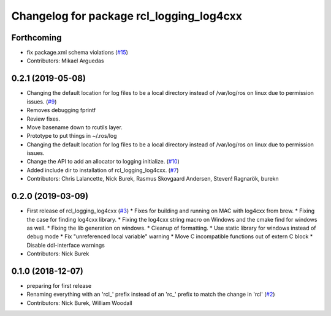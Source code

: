 ^^^^^^^^^^^^^^^^^^^^^^^^^^^^^^^^^^^^^^^^^
Changelog for package rcl_logging_log4cxx
^^^^^^^^^^^^^^^^^^^^^^^^^^^^^^^^^^^^^^^^^

Forthcoming
-----------
* fix package.xml schema violations (`#15 <https://github.com/ros2/rcl_logging/issues/15>`_)
* Contributors: Mikael Arguedas

0.2.1 (2019-05-08)
------------------
* Changing the default location for log files to be a local directory instead of /var/log/ros on linux due to permission issues. (`#9 <https://github.com/ros2/rcl_logging/issues/9>`_)
* Removes debugging fprintf
* Review fixes.
* Move basename down to rcutils layer.
* Prototype to put things in ~/.ros/log
* Changing the default location for log files to be a local directory instead of /var/log/ros on linux due to permission issues.
* Change the API to add an allocator to logging initialize. (`#10 <https://github.com/ros2/rcl_logging/issues/10>`_)
* Added include dir to installation of rcl_logging_log4cxx. (`#7 <https://github.com/ros2/rcl_logging/issues/7>`_)
* Contributors: Chris Lalancette, Nick Burek, Rasmus Skovgaard Andersen, Steven! Ragnarök, burekn

0.2.0 (2019-03-09)
------------------
* First release of rcl_logging_log4cxx (`#3 <https://github.com/ros2/rcl_logging/issues/3>`_)
  * Fixes for building and running on MAC with log4cxx from brew.
  * Fixing the case for finding log4cxx library.
  * Fixing the log4cxx string macro on Windows and the cmake find for windows as well.
  * Fixing the lib generation on windows.
  * Cleanup of formatting.
  * Use static library for windows instead of debug mode
  * Fix "unreferenced local variable" warning
  * Move C incompatible functions out of extern C block
  * Disable ddl-interface warnings
* Contributors: Nick Burek

0.1.0 (2018-12-07)
------------------
* preparing for first release
* Renaming everything with an 'rcl\_' prefix instead of an 'rc\_' prefix to match the change in 'rcl' (`#2 <https://github.com/ros2/rcl_logging/issues/2>`_)
* Contributors: Nick Burek, William Woodall
